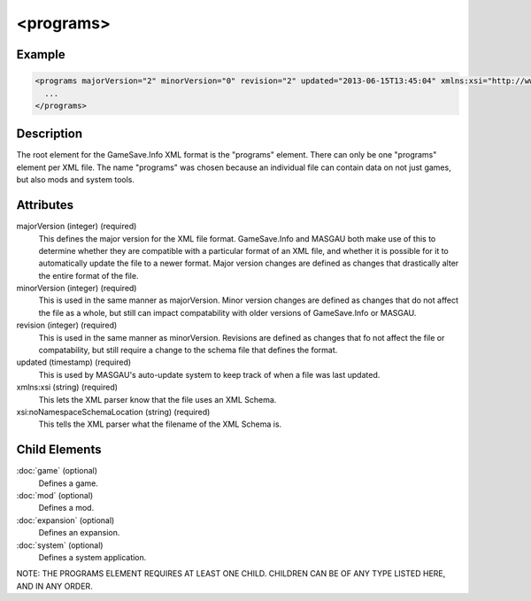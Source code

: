 .. highlight:: xml

====
<programs>
====

****
Example
****

.. code-block:: xml  

  <programs majorVersion="2" minorVersion="0" revision="2" updated="2013-06-15T13:45:04" xmlns:xsi="http://www.w3.org/2001/XMLSchema-instance" xsi:noNamespaceSchemaLocation="GameSaveInfo202.xsd">
    ... 
  </programs>

****
Description
****

The root element for the GameSave.Info XML format is the "programs" element.
There can only be one "programs" element per XML file.
The name "programs" was chosen because an individual file can contain data on not just games, but also mods and system tools.

****
Attributes
****

majorVersion (integer) (required)
   This defines the major version for the XML file format. GameSave.Info and MASGAU both make use of this to determine whether they are compatible with a particular format of an XML file, and whether it is possible for it to automatically update the file to a newer format. Major version changes are defined as changes that drastically alter the entire format of the file.
   
minorVersion (integer) (required)
   This is used in the same manner as majorVersion. Minor version changes are defined as changes that do not affect the file as a whole, but still can impact compatability with older versions of GameSave.Info or MASGAU.
   
revision (integer) (required)
   This is used in the same manner as minorVersion. Revisions are defined as changes that fo not affect the file or compatability, but still require a change to the schema file that defines the format.
   
updated (timestamp) (required)
   This is used by MASGAU's auto-update system to keep track of when a file was last updated.
   
xmlns:xsi (string) (required)
   This lets the XML parser know that the file uses an XML Schema.

xsi:noNamespaceSchemaLocation (string) (required)
   This tells the XML parser what the filename of the XML Schema is.
   
****
Child Elements
****

:doc:`game` (optional)
   Defines a game. 

:doc:`mod` (optional)
   Defines a mod.

:doc:`expansion` (optional)
   Defines an expansion.
   
:doc:`system` (optional)
   Defines a system application.

NOTE: THE PROGRAMS ELEMENT REQUIRES AT LEAST ONE CHILD. CHILDREN CAN BE OF ANY TYPE LISTED HERE, AND IN ANY ORDER.
